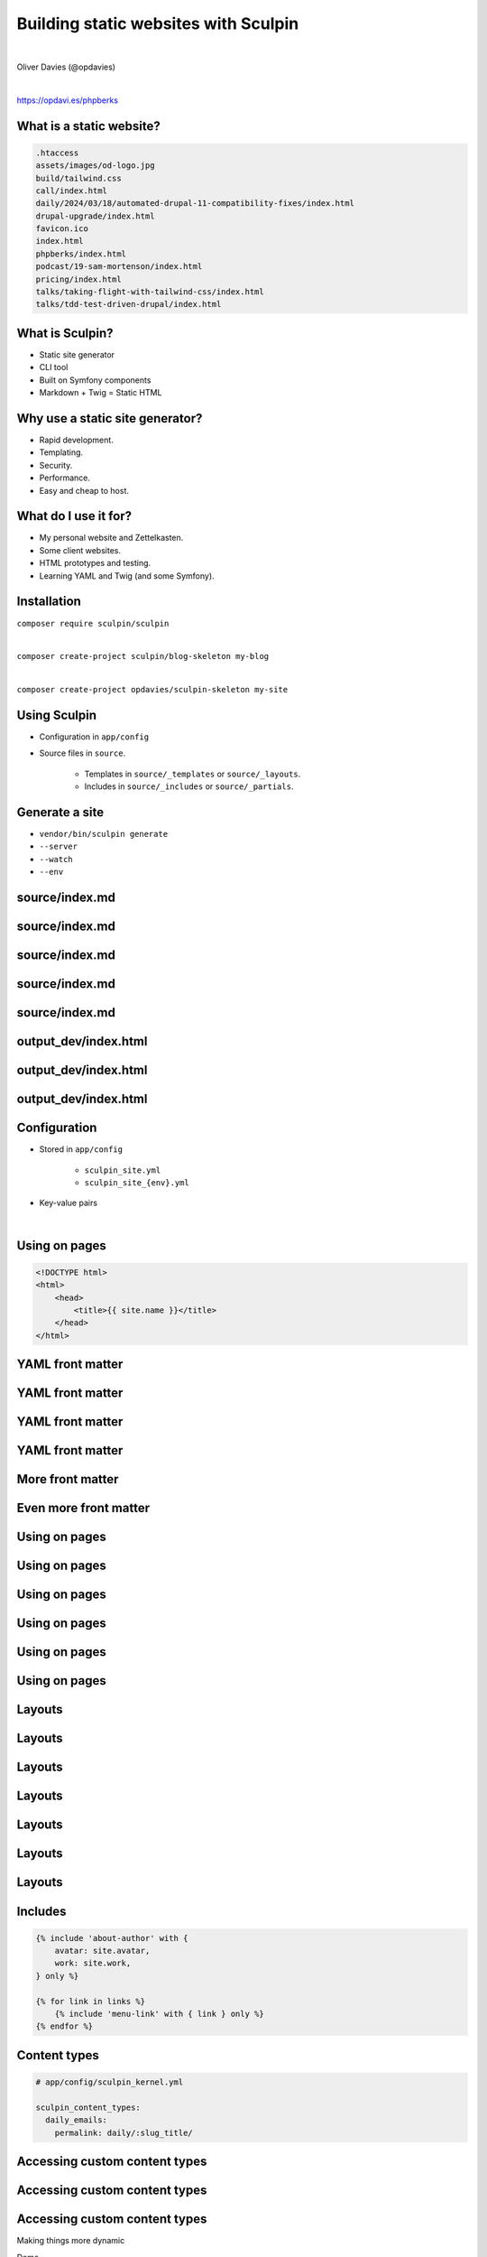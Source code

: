 .. footer:: @opdavies

Building static websites with Sculpin
#####################################

|

.. class:: titleslideinfo

Oliver Davies (@opdavies)

|

.. class:: centred

https://opdavi.es/phpberks

.. page:: imagePage

.. image:: images/druplicon.png
   :width: 10cm

.. raw:: pdf

    PageBreak

.. image:: images/sculpin.png
   :width: 10cm

.. page:: standardPage

What is a static website?
=========================

.. code::

   .htaccess
   assets/images/od-logo.jpg
   build/tailwind.css
   call/index.html
   daily/2024/03/18/automated-drupal-11-compatibility-fixes/index.html
   drupal-upgrade/index.html
   favicon.ico
   index.html
   phpberks/index.html
   podcast/19-sam-mortenson/index.html
   pricing/index.html
   talks/taking-flight-with-tailwind-css/index.html
   talks/tdd-test-driven-drupal/index.html

.. raw:: pdf

   TextAnnotation "HTML, CSS, JS. No PHP or server-side code."
   TextAnnotation "How I started building websites."
   TextAnnotation "The things you usually have a CMS or framework generate."

What is Sculpin?
================

* Static site generator
* CLI tool
* Built on Symfony components
* Markdown + Twig = Static HTML

.. raw:: pdf

   TextAnnotation "Uses various Symfony components - Console, config, DI, Filesystem, Finder, HttpKernel, YAML."
   TextAnnotation "Uses Twig - Symfony's templating language."
   TextAnnotation ""
   TextAnnotation "Transforms markdown files and Twig templates into static HTML websites, 'generates' a static website that can easily be deployed."

Why use a static site generator?
================================

- Rapid development.
- Templating.
- Security.
- Performance.
- Easy and cheap to host.

.. raw:: pdf

   TextAnnotation "Leveraging templating features, such as conditionals, loops, partials and includes, template inheritance."
   TextAnnotation "Static websites are fast and secure as they don't have a database and only need a simple hosting environment with a basic web server."
   TextAnnotation "Works with a simple Apache, Nginx or Caddy server, or with services like Vercel and Netlify."

What do I use it for?
=====================

* My personal website and Zettelkasten.
* Some client websites.
* HTML prototypes and testing.
* Learning YAML and Twig (and some Symfony).

Installation
============

``composer require sculpin/sculpin``

|

``composer create-project sculpin/blog-skeleton my-blog``

|

``composer create-project opdavies/sculpin-skeleton my-site``

Using Sculpin
=============

* Configuration in ``app/config``
* Source files in ``source``.

   * Templates in ``source/_templates`` or ``source/_layouts``.
   * Includes in ``source/_includes`` or ``source/_partials``.

.. raw:: pdf

   PageBreak

.. code-block::
   :include: ./code/project-structure.txt

.. raw:: pdf

   TextAnnotation "The file structure of a Sculpin project."
   PageBreak

.. code-block:: bash
   :include: ./code/project-structure.txt
   :hl_lines: 5,6,13

.. raw:: pdf

   TextAnnotation "PHP-based project."
   PageBreak

.. code-block:: bash
   :include: ./code/project-structure.txt
   :hl_lines: 1,2,3,4

.. raw:: pdf

   TextAnnotation "Configuration."
   PageBreak

.. code-block:: shell
   :include: ./code/project-structure.txt
   :hl_lines: 9,10,11,12

.. raw:: pdf

   TextAnnotation "Source files."
   PageBreak

.. code-block:: bash
   :include: ./code/project-structure.txt
   :hl_lines: 7,8

.. raw:: pdf

   TextAnnotation "Output directories with generated files."

Generate a site
===============

* ``vendor/bin/sculpin generate``
* ``--server``
* ``--watch``
* ``--env``

source/index.md
===============

.. code-block::
    :include: code/index.md.txt
    :linenos:


source/index.md
===============

.. code-block:: bash
    :include: code/index.md.txt
    :linenos:
    :hl_lines: 1,2,3,4

source/index.md
===============

.. code-block:: bash
    :include: code/index.md.txt
    :linenos:
    :hl_lines: 2

source/index.md
===============

.. code-block:: bash
    :include: code/index.md.txt
    :linenos:
    :hl_lines: 3

source/index.md
===============

.. code-block:: bash
    :include: code/index.md.txt
    :linenos:
    :hl_lines: 6

output_dev/index.html
=====================

.. code-block:: html
   :include: ./code/index.html.txt
   :linenos:

output_dev/index.html
=====================

.. code-block:: html
   :include: ./code/index.html.txt
   :linenos:
   :hl_lines: 4

output_dev/index.html
=====================

.. code-block:: html
   :include: ./code/index.html.txt
   :linenos:
   :hl_lines: 7

Configuration
=============

- Stored in ``app/config``

   - ``sculpin_site.yml``
   - ``sculpin_site_{env}.yml``

- Key-value pairs

|

.. code-block:: yaml
    :linenos:
    :include: code/configuration.txt

Using on pages
==============

.. code-block:: html

   <!DOCTYPE html>
   <html>
       <head>
           <title>{{ site.name }}</title>
       </head>
   </html>

YAML front matter
=================

.. code-block:: yaml
    :include: ./code/front-matter1.txt

YAML front matter
=================

.. code-block:: yaml
    :include: ./code/front-matter1.txt
    :linenos:
    :hl_lines: 2

YAML front matter
=================

.. code-block:: yaml
    :include: ./code/front-matter1.txt
    :linenos:
    :hl_lines: 3

YAML front matter
=================

.. code-block:: yaml
    :include: ./code/front-matter1.txt
    :linenos:
    :hl_lines: 4

.. raw:: pdf

   TextAnnotation "Draft pages aren't generated when env=prod".

More front matter
=================

.. code-block:: yaml
    :linenos:
    :hl_lines: 5,6,7,8

    ---
    layout: post
    title: New blog post
    draft: yes
    tags:
      - drupal
      - php
      - sculpin
    ---

Even more front matter
======================

.. code-block:: yaml
    :linenos:
    :hl_lines: 9,10

    ---
    layout: post
    title: New blog post
    draft: yes
    tags:
      - drupal
      - php
      - sculpin
    tweets: yes
    foo: bar
    ---

Using on pages
==============

.. code-block:: twig
    :include: ./code/front-matter-on-pages.txt
    :linenos:

.. raw:: pdf

   PageBreak

Using on pages
==============

.. code-block:: bash
    :include: ./code/front-matter-on-pages.txt
    :linenos:
    :hl_lines: 3

.. raw:: pdf

   PageBreak

Using on pages
==============

.. code-block:: bash
    :include: ./code/front-matter-on-pages.txt
    :linenos:
    :hl_lines: 4,5,6

.. raw:: pdf

   PageBreak

Using on pages
==============

.. code-block:: bash
    :include: ./code/front-matter-on-pages.txt
    :linenos:
    :hl_lines: 9,12

.. raw:: pdf

   PageBreak

Using on pages
==============

.. code-block:: bash
    :include: ./code/front-matter-on-pages.txt
    :linenos:
    :hl_lines: 10

Using on pages
==============

.. code-block:: bash
    :include: ./code/front-matter-on-pages.txt
    :linenos:
    :hl_lines: 11

.. raw:: pdf

   TextAnnotation "`page.` instead of `site.`."

Layouts
=======

.. code-block:: twig
    :include: ./code/layout-base.txt
    :linenos:

Layouts
=======

.. code-block:: twig
    :include: ./code/layout-base.txt
    :linenos:
    :hl_lines: 4,6

Layouts
=======

.. code-block:: twig
    :include: ./code/layout-base.txt
    :linenos:
    :hl_lines: 9

Layouts
=======

.. code-block:: twig
    :include: ./code/layout-page.txt
    :linenos:

Layouts
=======

.. code-block:: twig
    :include: ./code/layout-page.txt
    :linenos:
    :hl_lines: 3

Layouts
=======

.. code-block:: twig
    :include: ./code/layout-page.txt
    :linenos:
    :hl_lines: 5,7

Layouts
=======

.. code-block:: twig
    :include: ./code/layout-page.txt
    :linenos:
    :hl_lines: 6

Includes
========

.. code-block:: twig

    {% include 'about-author' with {
        avatar: site.avatar,
        work: site.work,
    } only %}

    {% for link in links %}
        {% include 'menu-link' with { link } only %}
    {% endfor %}

Content types
=============

.. code-block:: yaml

    # app/config/sculpin_kernel.yml

    sculpin_content_types:
      daily_emails:
        permalink: daily/:slug_title/


.. raw:: pdf

   TextAnnotation "A way to segregate content into different types - e.g. pages, talks, daily emails. Something that was familiar from working with Drupal."

Accessing custom content types
==============================

.. code-block:: yaml
    :include: ./code/content-types.txt
    :linenos:

Accessing custom content types
==============================

.. code-block:: yaml
    :include: ./code/content-types.txt
    :linenos:
    :hl_lines: 4,5

Accessing custom content types
==============================

.. code-block:: yaml
    :include: ./code/content-types.txt
    :linenos:
    :hl_lines: 8,9,10

.. raw:: pdf

   PageBreak titlePage

.. class:: centredtitle

Making things more dynamic

.. raw:: pdf

   PageBreak standardPage

.. code-block:: twig
    :include: ./code/twig-1.txt
    :hl_lines: 1

.. raw:: pdf

   TextAnnotation "'today' as a string."
   PageBreak

.. code-block:: twig
    :include: ./code/twig-1.txt
    :hl_lines: 3

.. raw:: pdf

   TextAnnotation "Current date as a string."
   PageBreak

.. code-block:: twig
    :include: ./code/twig-1.txt
    :hl_lines: 5

.. raw:: pdf

   TextAnnotation "Current year."
   PageBreak

.. code-block:: twig
    :include: ./code/twig-1.txt
    :linenos:
    :hl_lines: 7

.. raw:: pdf

   PageBreak

.. code-block:: php
    :include: ./code/twig-2.txt
    :end-before: // end yaml
    :linenos:

.. raw:: pdf

   PageBreak

.. code-block:: twig
    :include: ./code/twig-2.txt
    :linenos:
    :start-after: // start twig

.. raw:: pdf

   PageBreak

.. code-block:: twig
    :include: ./code/twig-2.txt
    :start-after: // start twig
    :linenos:
    :hl_lines: 1

.. raw:: pdf

   PageBreak

.. code-block:: javascript
    :include: ./code/twig-2.txt
    :hl_lines: 3,7
    :linenos:
    :start-after: // start twig

.. raw:: pdf

   TextAnnotation "Get each talk from the talk content type."
   PageBreak

.. code-block:: twig
    :include: ./code/twig-2.txt
    :start-after: // start twig
    :linenos:
    :hl_lines: 4,6

.. raw:: pdf

   PageBreak

.. code-block:: twig
    :include: ./code/twig-2.txt
    :start-after: // start twig
    :linenos:
    :hl_lines: 5

.. raw:: pdf

   PageBreak

.. code-block:: javascript
    :include: ./code/twig-2.txt
    :start-after: // start twig
    :linenos:
    :hl_lines: 9

.. raw:: pdf

   PageBreak

.. code-block:: javascript
    :include: ./code/twig-3.txt
    :linenos:

.. raw:: pdf

   PageBreak

.. code-block:: javascript
    :include: ./code/twig-3.txt
    :linenos:
    :hl_lines: 1,3,15

.. raw:: pdf

   PageBreak

.. code-block:: javascript
    :include: ./code/twig-3.txt
    :linenos:
    :hl_lines: 5

.. raw:: pdf

   PageBreak

.. code-block:: javascript
    :include: ./code/twig-3.txt
    :linenos:
    :hl_lines: 9,11

.. raw:: pdf

   PageBreak

.. code-block:: javascript
    :include: ./code/twig-3.txt
    :linenos:
    :hl_lines: 10

.. page:: titlePage

.. class:: centredtitle

Demo

.. page:: standardPage

Extending Sculpin
=================

.. code-block:: yaml

    # app/config/sculpin_kernel.yml

    ...

    services:
      App\TwigExtension\TalkExtension:
        tags:
          - { name: twig.extension }

.. page:: imagePage

.. image:: images/packagist.png
   :width: 22cm

.. page:: standardPage


.. code-block:: php
   :startinline: true

    // app/SculpinKernel.php

    use Opdavies\Sculpin\Bundle\TwigMarkdownBundle\SculpinTwigMarkdownBundle;
    use Sculpin\Bundle\SculpinBundle\HttpKernel\AbstractKernel;

    final class SculpinKernel extends AbstractKernel
    {
        protected function getAdditionalSculpinBundles(): array
        {
            return [
                SculpinTwigMarkdownBundle::class,
            ];
        }
    }

Thanks!
=======

References:

|

https://www.oliverdavies.uk/phpberks

|

Me:

* https://www.oliverdavies.uk
* ``@opdavies``

